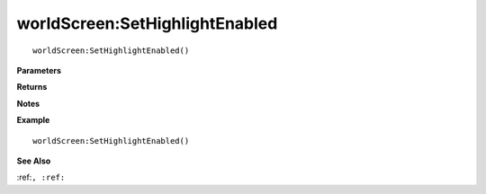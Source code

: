 .. _worldScreen_SetHighlightEnabled:

===================================
worldScreen\:SetHighlightEnabled 
===================================

.. description
    
::

   worldScreen:SetHighlightEnabled()


**Parameters**



**Returns**



**Notes**



**Example**

::

   worldScreen:SetHighlightEnabled()

**See Also**

:ref:``, :ref:`` 

